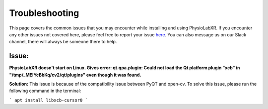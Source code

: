 .. _troubleshooting:

################
Troubleshooting
################

This page covers the common issues that you may encounter while installing and using PhysioLabXR.
If you encounter any other issues not covered here, please feel free to report your
issue `here <https://github.com/PhysioLabXR/PhysioLabXR/issues>`_. You can also message us on our Slack channel,
there will always be someone there to help.


Issue:
*******
**PhysioLabXR doesn't start on Linux. Gives error: qt.qpa.plugin: Could not load the Qt platform plugin "xcb" in "/tmp/_MEIYcBbKq/cv2/qt/plugins" even though it was found.**

**Solution:** This issue is because of the compatibility issue between PyQT and open-cv. To solve this issue, please run the following command in the terminal:

```
apt install libxcb-cursor0
```



